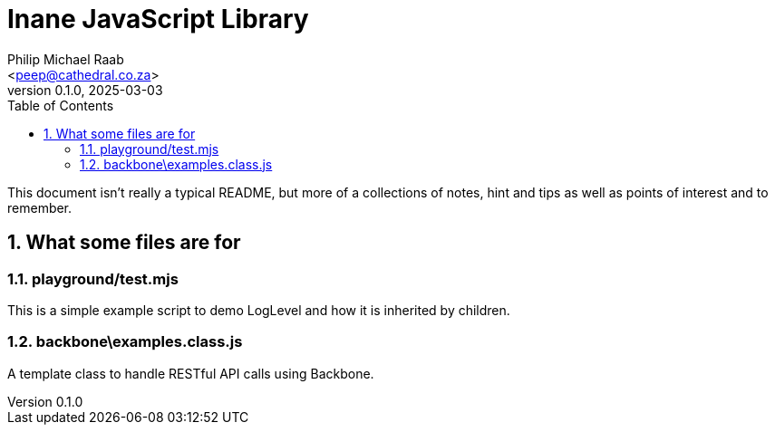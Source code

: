 = Inane JavaScript Library
:author: Philip Michael Raab
:email: <peep@cathedral.co.za>
:revnumber: 0.1.0
:revdate: 2025-03-03
:experimental:
:icons: font
:source-highlighter: highlight.js
:sectnums: |,all|
:toc: auto

This document isn't really a typical README, but more of a collections of notes, hint and tips as well as points of interest and to remember.

== What some files are for

=== playground/test.mjs

This is a simple example script to demo LogLevel and how it is inherited by children.

=== backbone\examples.class.js

A template class to handle RESTful API calls using Backbone.

